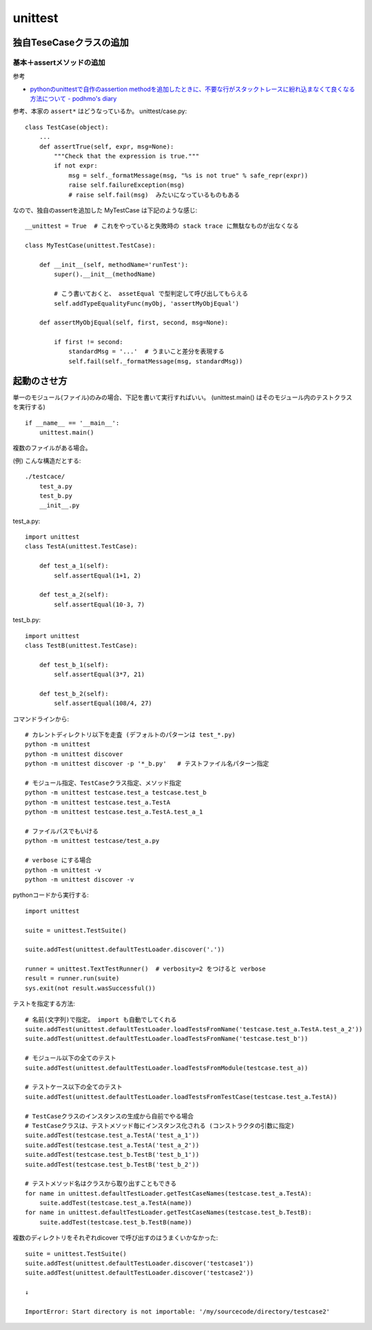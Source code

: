 ========================
unittest
========================



独自TeseCaseクラスの追加
========================

基本＋assertメソッドの追加
----------------------------

参考

- `pythonのunittestで自作のassertion methodを追加したときに、不要な行がスタックトレースに紛れ込まなくて良くなる方法について - podhmo's diary <https://pod.hatenablog.com/entry/2019/06/17/040620>`__

参考、本家の ``assert*`` はどうなっているか。 unittest/case.py::

    class TestCase(object):
        ...
        def assertTrue(self, expr, msg=None):
            """Check that the expression is true."""
            if not expr:
                msg = self._formatMessage(msg, "%s is not true" % safe_repr(expr))
                raise self.failureException(msg)
                # raise self.fail(msg)  みたいになっているものもある

なので、独自のassertを追加した MyTestCase は下記のような感じ::

    __unittest = True  # これをやっていると失敗時の stack trace に無駄なものが出なくなる

    class MyTestCase(unittest.TestCase):

        def __init__(self, methodName='runTest'):
            super().__init__(methodName)

            # こう書いておくと、 assetEqual で型判定して呼び出してもらえる
            self.addTypeEqualityFunc(myObj, 'assertMyObjEqual')

        def assertMyObjEqual(self, first, second, msg=None):

            if first != second:
                standardMsg = '...'  # うまいこと差分を表現する
                self.fail(self._formatMessage(msg, standardMsg))



起動のさせ方
================


単一のモジュール(ファイル)のみの場合、下記を書いて実行すればいい。
(unittest.main() はそのモジュール内のテストクラスを実行する)

::

    if __name__ == '__main__':
        unittest.main()


複数のファイルがある場合。

(例) こんな構造だとする::

    ./testcace/
        test_a.py    
        test_b.py
        __init__.py

test_a.py::

    import unittest
    class TestA(unittest.TestCase):

        def test_a_1(self):
            self.assertEqual(1+1, 2)
            
        def test_a_2(self):
            self.assertEqual(10-3, 7)


test_b.py::

    import unittest
    class TestB(unittest.TestCase):

        def test_b_1(self):
            self.assertEqual(3*7, 21)

        def test_b_2(self):
            self.assertEqual(108/4, 27)


コマンドラインから::

    # カレントディレクトリ以下を走査 (デフォルトのパターンは test_*.py)
    python -m unittest
    python -m unittest discover
    python -m unittest discover -p '*_b.py'   # テストファイル名パターン指定

    # モジュール指定、TestCaseクラス指定、メソッド指定
    python -m unittest testcase.test_a testcase.test_b
    python -m unittest testcase.test_a.TestA
    python -m unittest testcase.test_a.TestA.test_a_1

    # ファイルパスでもいける
    python -m unittest testcase/test_a.py

    # verbose にする場合
    python -m unittest -v
    python -m unittest discover -v


pythonコードから実行する::

    import unittest

    suite = unittest.TestSuite()

    suite.addTest(unittest.defaultTestLoader.discover('.'))

    runner = unittest.TextTestRunner()  # verbosity=2 をつけると verbose
    result = runner.run(suite)
    sys.exit(not result.wasSuccessful())


テストを指定する方法::

    # 名前(文字列)で指定。 import も自動でしてくれる
    suite.addTest(unittest.defaultTestLoader.loadTestsFromName('testcase.test_a.TestA.test_a_2'))
    suite.addTest(unittest.defaultTestLoader.loadTestsFromName('testcase.test_b'))

    # モジュール以下の全てのテスト
    suite.addTest(unittest.defaultTestLoader.loadTestsFromModule(testcase.test_a))

    # テストケース以下の全てのテスト
    suite.addTest(unittest.defaultTestLoader.loadTestsFromTestCase(testcase.test_a.TestA))

    # TestCaseクラスのインスタンスの生成から自前でやる場合
    # TestCaseクラスは、テストメソッド毎にインスタンス化される (コンストラクタの引数に指定)
    suite.addTest(testcase.test_a.TestA('test_a_1'))
    suite.addTest(testcase.test_a.TestA('test_a_2'))
    suite.addTest(testcase.test_b.TestB('test_b_1'))
    suite.addTest(testcase.test_b.TestB('test_b_2'))

    # テストメソッド名はクラスから取り出すこともできる
    for name in unittest.defaultTestLoader.getTestCaseNames(testcase.test_a.TestA):
        suite.addTest(testcase.test_a.TestA(name))
    for name in unittest.defaultTestLoader.getTestCaseNames(testcase.test_b.TestB):
        suite.addTest(testcase.test_b.TestB(name))

複数のディレクトリをそれぞれdicover で呼び出すのはうまくいかなかった::

    suite = unittest.TestSuite()
    suite.addTest(unittest.defaultTestLoader.discover('testcase1'))
    suite.addTest(unittest.defaultTestLoader.discover('testcase2'))

    ↓

    ImportError: Start directory is not importable: '/my/sourcecode/directory/testcase2'
